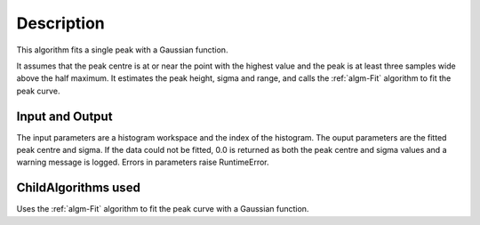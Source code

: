 .. algorithm::

.. summary::

.. alias::

.. properties::

Description
-----------

This algorithm fits a single peak with a Gaussian function.

It assumes that the peak centre is at or near the point with the highest value
and the peak is at least three samples wide above the half maximum. It estimates
the peak height, sigma and range, and calls the :ref:`algm-Fit` algorithm to
fit the peak curve.

Input and Output
################

The input parameters are a histogram workspace and the index of the histogram.
The ouput parameters are the fitted peak centre and sigma. If the data could not
be fitted, 0.0 is returned as both the peak centre and sigma values and a warning
message is logged. Errors in parameters raise RuntimeError.

ChildAlgorithms used
####################

Uses the :ref:`algm-Fit` algorithm to fit the peak curve with a Gaussian function.

.. warning::

.. categories::

.. sourcelink::
